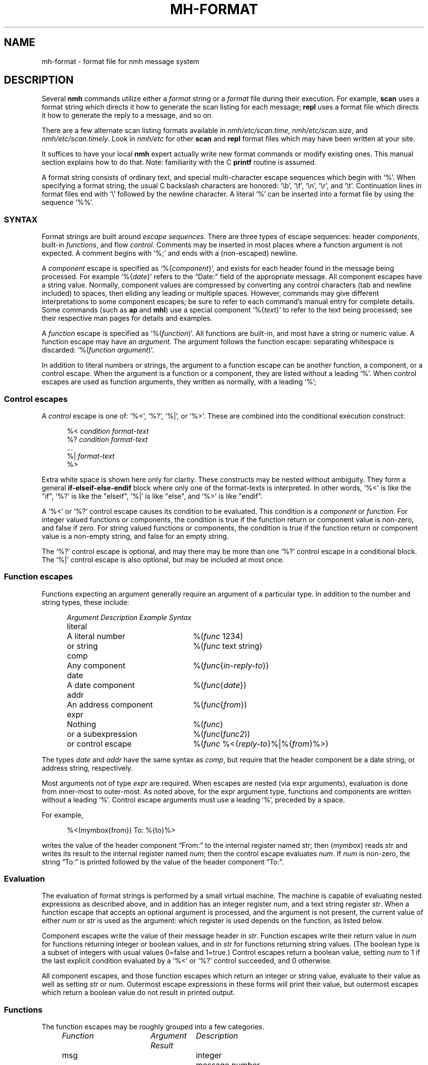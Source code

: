 .TH MH-FORMAT %manext5% "November 4, 2012" "%nmhversion%"
.\"
.\" %nmhwarning%
.\"
.SH NAME
mh-format \- format file for nmh message system
.SH DESCRIPTION
Several
.B nmh
commands utilize either a
.I format
string or a
.I format
file during their execution.  For example,
.B scan
uses a format string which directs it how to generate the scan listing
for each message;
.B repl
uses a format file which directs it
how to generate the reply to a message, and so on.
.PP
There are a few alternate scan listing formats available
in
.IR nmh/etc/scan.time ,
.IR nmh/etc/scan.size ,
and
.IR nmh/etc/scan.timely .
Look in
.I nmh/etc
for other
.B scan
and
.B repl
format files which may have been written at your site.
.PP
It suffices to have your local
.B nmh
expert actually write new format
commands or modify existing ones.  This manual section explains how to
do that.  Note: familiarity with the C
.B printf
routine is assumed.
.PP
A format string consists of ordinary text, and special multi-character
escape sequences which begin with `%'.  When specifying a format
string, the usual C backslash characters are honored: `\\b', `\\f',
`\\n', `\\r', and `\\t'.  Continuation lines in format files end with
`\\' followed by the newline character. A literal `%' can be inserted into
a format file by using the sequence `%%'.
.\" TALK ABOUT SYNTAX FIRST, THEN SEMANTICS
.SS SYNTAX
Format strings are built around
.IR "escape sequences" .
There are three types of escape sequences: header
.IR components ,
built-in
.IR functions ,
and flow
.IR control .
Comments may be inserted in most places where a function argument is
not expected.  A comment begins with `%;' and ends with a (non-escaped)
newline.
.PP
A
.I component
escape is specified as
.RI `%{ component }',
and
exists for each header found in the message being processed.  For example
.RI `%{ date }'
refers to the \*(lqDate:\*(rq field of the appropriate message.
All component escapes have a string value.  Normally, component values are
compressed by converting any control characters (tab and newline included)
to spaces, then eliding any leading or multiple spaces.  However, commands
may give different interpretations to some component escapes; be sure
to refer to each command's manual entry for complete details.  Some commands
(such as
.B ap
and
.BR mhl )
use a special component
.RI `%{ text }'
to refer to the text being processed; see their respective man pages for
details and examples.
.PP
A
.I function
escape is specified as
.RI `%( function )'.
All functions are built-in, and most have a string or numeric value.
A function escape may have an
.IR argument .
The argument follows the function escape: separating
whitespace is discarded:
.RI `%( function " " argument )'.
.PP
In addition to literal numbers or strings, 
the argument to a function escape can be another function, a component,
or a control escape.  When the argument is a function or a
component, they are listed without a leading `%'.  When control escapes
are used as function arguments, they written as normally, with
a leading `%';
.SS "Control escapes"
.PP
A
.I control
escape is one of: `%<', `%?', `%|', or `%>'. 
These are combined into the conditional execution construct:
.PP
.RS 5
.nf
.RI "%< " condition " " "format-text"
.RI "%? " condition " " "format-text"
    \&...
.RI "%| " "format-text"
%>
.fi
.RE
.PP
Extra white space is shown here only for clarity.  These
constructs may be nested without ambiguity.  They form a general
.B if\-elseif\-else\-endif
block where only one of the
format-texts
is interpreted.  In other 
words, `%<' is like the "if", `%?' is like the "elseif", `%|' is like 
"else", and `%>' is like "endif".
.PP
A `%<' or `%?' control escape causes its condition to be evaluated.  
This condition is a
.I component
or
.IR function .
For integer valued functions or components, the condition is true
if the function return or component value is non-zero, and false if zero.
For string valued functions or components, the condition is true
if the function return or component value is 
a non-empty string, and false for an empty string.
.PP
The `%?' control escape is optional, and may there may be more
than one `%?' control escape in a conditional block.
The `%|' control escape
is also optional, but may be included at most once.
.SS "Function escapes"
Functions expecting an argument generally
require an argument of a particular type.
In addition to the number and string types,
these include:
.PP
.RS 5
.nf
.ta +\w'Argument 'u +\w'An optional component, 'u
.I "Argument	Description	Example Syntax"
literal	A literal number	%(\fIfunc\fR 1234)
	or string		%(\fIfunc\fR text string)
comp	Any component		%(\fIfunc\fR\^{\fIin-reply-to\fR\^})
date	A date component	%(\fIfunc\fR\^{\fIdate\fR\^})
addr	An address component	%(\fIfunc\fR\^{\fIfrom\fR\^})
expr	Nothing	%(\fIfunc\fR)
	or a subexpression	%(\fIfunc\fR\^(\fIfunc2\fR\^))
	or control escape	%(\fIfunc\fR %<{\fIreply-to\fR\^}%|%{\fIfrom\fR\^}%>)
.fi
.RE
.PP
The types
.I date
and
.I addr
have the same syntax as
.IR comp ,
but require that the header component be a date string, or address
string, respectively.
.PP
Most arguments not of type
.IR expr
are required.
When escapes are nested (via expr arguments), evaluation is done from inner-most to outer-most.
As noted above, for the
expr
argument type, 
functions and components are written without a
leading `%'.
Control escape arguments must use a leading `%', preceded by a space.
.PP
For example,
.PP
.RS 5
.nf
%<(mymbox{from}) To: %{to}%>
.fi
.RE
.PP
writes  the  value of the header component \*(lqFrom:\*(rq to the
internal register named str; then (\fImymbox\fR\^) reads str and
writes its result to the internal register named 
.IR num ; 
then the control escape evaluates 
.IR num .  
If
.IR num
is non-zero, the
string \*(lqTo:\*(rq is printed  followed  by  the  value  of  the
header component \*(lqTo:\*(rq.
.SS Evaluation
The evaluation of format strings is performed
by a small virtual machine.
The machine is capable of evaluating nested expressions
as described above, and in addition
has an integer register
.IR num ,
and a text string register
.IR str .
When a function escape that
accepts an optional argument is processed,
and the argument is not present, the current value of either
.I num
or
.I str
is used as the argument: which register is
used depends on the function, as listed below.
.PP
Component escapes write the value of their message header in
.IR str .
Function escapes write their return value in
.I num
for functions returning integer or boolean values, and in
.I str
for functions returning string values.  (The boolean type is a subset
of integers with usual values 0=false and 1=true.)  Control escapes
return a boolean value, setting
.I num
to 1 if the last explicit condition
evaluated by a `%<' or `%?' control
succeeded, and 0 otherwise.
.PP
All component escapes, and those function escapes which return an
integer or string value, evaluate to their value as well as setting
.I str
or
.IR num .
Outermost escape expressions in
these forms will print
their value, but outermost escapes which return a boolean value
do not result in printed output.
.SS Functions
The function escapes may be roughly grouped into a few categories.
.PP
.RS 5
.nf
.ta \w'Fformataddr 'u +\w'Aboolean 'u +\w'Rboolean 'u
.I "Function	Argument   Result	Description"
msg		integer	message number
cur		integer	message is current (0 or 1)
unseen		integer	message is unseen (0 or 1)
size		integer	size of message
strlen		integer	length of \fIstr\fR
width		integer	column width of terminal
charleft		integer	bytes left in output buffer
timenow		integer	seconds since the UNIX epoch
me		string	the user's mailbox (username)
myhost		string	the user's local hostname
myname		string	the user's name
localmbox		string	the complete local mailbox
eq	literal	boolean	\fInum\fR == \fIarg\fR
ne	literal	boolean	\fInum\fR != \fIarg\fR
gt	literal	boolean	\fInum\fR > \fIarg\fR
match	literal	boolean	\fIstr\fR contains \fIarg\fR
amatch	literal	boolean	\fIstr\fR starts with \fIarg\fR
plus	literal	integer	\fIarg\fR plus \fInum\fR
minus	literal	integer	\fIarg\fR minus \fInum\fR
divide	literal	integer	\fInum\fR divided by \fIarg\fR
modulo	literal	integer	\fInum\fR modulo \fIarg\fR
num	literal	integer	Set \fInum\fR to \fIarg\fR.
num		integer	Set \fInum\fR to zero.
lit 	literal	string	Set \fIstr\fR to \fIarg\fR.
lit		string	Clear \fIstr\fR.
getenv 	literal	string	Set \fIstr\fR to environment value of \fIarg\fR
profile	literal	string	Set \fIstr\fR to profile component \fIarg\fR 
			value
.\" dat	literal	int	return value of dat[arg]
nonzero	expr	boolean	\fInum\fR is non-zero
zero	expr	boolean	\fInum\fR is zero
null	expr	boolean	\fIstr\fR is empty
nonnull	expr	boolean	\fIstr\fR is non-empty
void	expr		Set \fIstr\fR or \fInum\fR
comp	comp	string	Set \fIstr\fR to component text
compval	comp	integer	Set \fInum\fR to \*(lq\fBatoi\fR(\fIcomp\fR\^)\*(rq
.\" compflag	comp	integer	Set \fInum\fR to component flags bits (internal)
.\" decodecomp	comp	string	Set \fIstr\fR to RFC 2047 decoded component text
decode	expr	string	decode \fIstr\fR as RFC 2047 (MIME-encoded) 
			component
unquote	expr	string	remove RFC 2822 quotes from \fIstr\fR
trim	expr		trim trailing whitespace from \fIstr\fR
kilo	expr	string	express in SI units: 15.9K, 2.3M, etc.
			%(kilo) scales by factors of 1000,
kibi	expr	string	express in IEC units: 15.5Ki, 2.2Mi.
			%(kibi) scales by factors of 1024.
putstr	expr		print \fIstr\fR
putstrf	expr		print \fIstr\fR in a fixed width
putnum	expr		print \fInum\fR
putnumf	expr		print \fInum\fR in a fixed width
.\" addtoseq literal    add msg to sequence (LBL option)
putlit	expr		print \fIstr\fR without space compression
zputlit	expr		print \fIstr\fR without space compression;
			\fIstr\fR must occupy no width on display
bold		string	set terminal bold mode
underline		string	set terminal underlined mode
standout		string	set terminal standout mode
resetterm		string	reset all terminal attributes
hascolor		boolean	terminal supports color
fgcolor	literal	string	set terminal foreground color
bgcolor	literal	string	set terminal background color
formataddr	expr		append \fIarg\fR to \fIstr\fR as a
			(comma separated) address list
concataddr	expr		append \fIarg\fR to \fIstr\fR as a
			(comma separated) address list,
			including duplicates,
			see Special Handling
putaddr	literal		print \fIstr\fR address list with
			\fIarg\fR as optional label;
			get line width from \fInum\fR
.fi
.RE
.PP
The (\fIme\fR\^) function returns the username of the current user.  The
(\fImyhost\fR\^) function returns the
.B localname
entry in
.IR mts.conf ,
or the local hostname if
.B localname
is not configured.  The (\fImyname\fR\^) function will return the value of
the
.B SIGNATURE
environment variable if set, otherwise will return the passwd GECOS field
(truncated at the first comma if it contains one) for
the current user.  The (\fIlocalmbox\fR\^) function will return the complete
form of the local mailbox, suitable for use in a \*(lqFrom\*(rq header.
It will return the
.RI \*(lq Local-Mailbox \*(rq
profile entry if it is set; if it is not, it will be equivalent to:
.PP
.RS 5
.nf
%(myname) <%(me)@%(myhost)>
.fi
.RE
.PP
The following functions require a date component as an argument:
.PP
.RS 5
.nf
.ta \w'Fformataddr 'u +\w'Aboolean 'u +\w'Rboolean 'u
.I "Function	Argument	Return	Description"
sec	date	integer	seconds of the minute
min	date	integer	minutes of the hour
hour	date	integer	hours of the day (0-23)
wday	date	integer	day of the week (Sun=0)
day	date	string	day of the week (abbrev.)
weekday	date	string	day of the week
sday	date	integer	day of the week known?
			(1=explicit,0=implicit,\-1=unknown)
mday	date	integer	day of the month
yday	date	integer	day of the year
mon	date	integer	month of the year
month	date	string	month of the year (abbrev.)
lmonth	date	string	month of the year
year	date	integer	year (may be > 100)
zone	date	integer	timezone in minutes
tzone	date	string	timezone string
szone	date	integer	timezone explicit?
			(1=explicit,0=implicit,\-1=unknown)
date2local	date		coerce date to local timezone
date2gmt	date		coerce date to GMT
dst	date	integer	daylight savings in effect? (0 or 1)
clock	date	integer	seconds since the UNIX epoch
rclock	date	integer	seconds prior to current time
tws	date	string	official RFC 822 rendering
pretty	date	string	user-friendly rendering
nodate	date	integer	returns 1 if date is invalid
.fi
.RE
.PP
These functions require an address component as an argument.  
The return value of functions noted with `*' is computed from
the first address present in the header component.
.PP
.RS 5
.nf
.ta \w'Fformataddr 'u +\w'Aboolean 'u +\w'Rboolean 'u
.I "Function	Argument	Return	Description"
proper	addr	string	official RFC 822 rendering
friendly	addr	string	user-friendly rendering
addr	addr	string	mbox@host or host!mbox rendering*
pers	addr	string	the personal name*
note	addr	string	commentary text*
mbox	addr	string	the local mailbox*
mymbox	addr	integer	list has the user's address? (0 or 1)
getmymbox	addr	string	the user's (first) address,
			without personal name
host	addr	string	the host domain*
nohost	addr	integer	no host was present (0 or 1)*
type	addr	integer	host type* (0=local,1=network,
			\-1=uucp,2=unknown)
path	addr	string	any leading host route*
ingrp	addr	integer	address was inside a group (0 or 1)*
gname	addr	string	name of group*
.fi
.RE
.PP
(A clarification on (\fImymbox\fR\^{\fIcomp\fR\^}) is in order.
This function checks each of the addresses in the header component
\*(lq\fIcomp\fR\*(rq against the user's mailbox name and any
.RI \*(lq Alternate-Mailboxes \*(rq.
It returns true if any address matches,
however, it also returns true if the \*(lq\fIcomp\fR\*(rq header is not
present in the message.  If needed, the (\fInull\fR\^) function can be
used to explicitly test for this case.)
.SS Formatting
When a function or component escape is interpreted and the result will
be immediately printed, an optional field width can be specified to
print the field in exactly a given number of characters.  For example, a
numeric escape like %4(\fIsize\fR\^) will print at most 4 digits of the
message size; overflow will be indicated by a `?' in the first position
(like `?234').  A string escape like %4(\fIme\fR\^) will print the first 4
characters and truncate at the end.  Short fields are padded at the right
with the fill character (normally, a blank).  If the field width argument
begins with a leading zero, then the fill character is set to a zero.
.PP
The functions (\fIputnumf\fR\^) and (\fIputstrf\fR\^)
print their result in exactly the number of characters
specified by their leading field width argument.  For example,
%06(\fIputnumf\fR\^(\fIsize\fR\^)) will print the message
size in a field six characters wide filled with leading zeros;
%14(\fIputstrf\^\fR{\fIfrom\^\fR}) will print the \*(lqFrom:\*(rq header
component in fourteen characters with trailing spaces added as needed.
For \fIputstrf\fR, using a negative value for the field width causes
right-justification of the string within the field, with padding on
the left up to the field width.
The functions (\fIputnum\fR\^) and
(\fIputstr\fR\^) are somewhat special: they print their result in the minimum number of characters
required, and ignore any leading field width argument.  The (\fIputlit\fR\^)
function outputs the exact contents of the str register without any changes
such as duplicate space removal or control character conversion.
The (\fIzputlit\fR\^) function similarly outputs the exact contents of
the str register, but requires that those contents not occupy any
output width.  It can therefore be used for outputting terminal escape
sequences.
.PP
There are a limited number of function escapes to output terminal escape
sequences. These sequences are retrieved from the
.IR terminfo (5)
database according to the current terminal setting.  The (\fIbold\fR\^),
(\fIunderline\fR\^), and (\fIstandout\fR\^) escapes set bold mode,
underline mode, and standout mode respectively.
.PP
(\fIhascolor\fR\^)
can be used to determine if the current terminal supports color.
(\fIfgcolor\fR\^) and (\fIbgcolor\fR\^) set the foreground and
background colors respectively.  Both of these escapes take one literal
argument, the color name, which can be one of: black, red, green, yellow,
blue, magenta, cyan, white.  (\fIresetterm\fR\^) resets all terminal
attributes back to their default setting.
.PP
All of these terminal escape should be used in conjunction with
(\fIzputlit\fR\^) (preferred) or (\fIputlit\fR\^), as the normal
(\fIputstr\fR\^) function will strip out control characters.
.PP
The available output width is kept in an internal register; any output
past this width will be truncated.  The one exception to this is
(\fIzputlit\fR\^) functions will still be executed in case a terminal reset
code is being placed at the end of the line.
.SS Special Handling
A few functions have different behavior depending on what command they are
being invoked from.
.PP
In
.BR repl
the (\fIformataddr\fR\^) function stores all email addresses encountered into
an internal cache and will use this cache to suppress duplicate addresses.
If you need to create an address list that includes previously-seen
addresses you may use the (\fIconcataddr\fR\^) function, which is identical
to (\fIformataddr\fR\^) in all other respects.  Note that (\fIconcataddr\fR\^)
will NOT add addresses to the duplicate-suppression cache.
.SS Other Hints and Tips
Sometimes to format function writers it is confusing as to why output is
duplicated.  The general rule to remember is simple: If a function or
component escape is used where it starts with a %, then it will generate
text in the output file.  Otherwise, it will not.
.PP
A good example is a simple attempt to generate a To: header based on
the From: and Reply-To: headers:
.PP
.RS 5
.nf
%(formataddr %<{reply-to}%|%{from})%(putaddr To: )
.fi
.RE
.PP
Unfortuantely if the Reply-to: header is NOT present, the output line that is
generated will be something like:
.PP
.RS 5
.nf
My From User <from@example.com>To: My From User <from@example.com>
.fi
.RE
.PP
What went wrong?  When performing the test for the
.B if
clause (%<), the component is not output because it is considered an
argument to the
.B if
statement (hence the rule about the lack of % applies).  But the component
escape in our
.B else
statement (everything after the `%|') is NOT an argument to anything; the
syntax is that it is written with a %, and thus the value of that component
is output.  This also has the side effect of setting the 
.I str
register, which is later picked up by the (\fIformataddr\fR\^) function
and then output by (\fIputaddr\fR\^).  This format string has another bug
as well; there should always be a valid width value in the
.I num
register when (\fIputaddr\fR\^) is called, otherwise bad formatting can take
place.
.PP
The solution is to use the (\fIvoid\fR\^) function; this will prevent the
function or component from outputting any text.  With this in place (and
using (\fIwidth\fR\^) to set the
.I num
register for the width, a better implementation would look like:
.PP
.RS 3
.nf
%(formataddr %<{reply-to}%|%(void{from})%(void(width))%(putaddr To: )
.fi
.RE
.PP
It should be noted here that the side-effects of functions and component
escapes still are in force: as a result each component
test in the 
.B if\-elseif\-else\-endif
clause sets the
.I str
register.
.PP
As an additional note, the (\fIformataddr\fR\^) and (\fIconcataddr\fR\^)
functions have special behavior when it comes to the
.I str
register.  The starting point of the register is saved and is used to
build up entries in the address list.
.PP
You will find the
.B fmttest
utility invaluable when debugging problems with format strings.
.SS Examples
With all this in mind,
here's the default format string for
.BR scan .
It's been divided into several pieces for readability.
The first part is:
.PP
.RS
.nf
%4(msg)%<(cur)+%| %>%<{replied}\-%?{encrypted}E%| %>
.fi
.RE
.PP
which says that the message number should be printed in four digits.
If the message is the current message then a `+' else a space should
be printed; if a \*(lqReplied:\*(rq field is present then a `\-'
else if an \*(lqEncrypted:\*(rq field is present then an `E' otherwise
a space should be printed.  Next:
.PP
.RS
.nf
%02(mon{date})/%02(mday{date})
.fi
.RE
.PP
the month and date are printed in two digits (zero filled) separated by
a slash. Next,
.PP
.RS 5
.nf
%<{date} %|*%>
.fi
.RE
.PP
If a \*(lqDate:\*(rq field was present,
then a space is printed, otherwise a `*'.
Next,
.PP
.RS 5
.nf
%<(mymbox{from})%<{to}To:%14(decode(friendly{to}))%>%>
.fi
.RE
.PP
if the message is from me, and there is a \*(lqTo:\*(rq header,
print \*(lqTo:\*(rq followed by a \*(lquser-friendly\*(rq rendering of the
first address in the \*(lqTo:\*(rq field; any MIME-encoded
characters are decoded into the actual characters.
Continuing,
.PP
.RS 5
.nf
%<(zero)%17(decode(friendly{from}))%>
.fi
.RE
.PP
if either of the above two tests failed,
then the \*(lqFrom:\*(rq address is printed
in a mime-decoded, \*(lquser-friendly\*(rq format.
And finally,
.PP
.RS 5
.nf
%(decode{subject})%<{body}<<%{body}>>%>
.fi
.RE
.PP
the mime-decoded subject and initial body (if any) are printed.
.PP
For a more complicated example, next consider
a possible
.I replcomps
format file.
.PP
.RS 5
.nf
%(lit)%(formataddr %<{reply-to}
.fi
.RE
.PP
This clears
.I str
and formats the \*(lqReply-To:\*(rq header 
if present.  If not present, the else-if clause is executed.
.PP
.RS 5
.nf
%?{from}%?{sender}%?{return-path}%>)\\
.fi
.RE
.PP
This formats the 
\*(lqFrom:\*(rq, \*(lqSender:\*(rq and \*(lqReturn-Path:\*(rq
headers, stopping as soon as one of them is present.  Next:
.PP
.RS 5
.nf
%<(nonnull)%(void(width))%(putaddr To: )\\n%>\\
.fi
.RE
.PP
If the \fIformataddr\fR result is non-null, it is printed as
an address (with line folding if needed) in a field \fIwidth\fR
wide with a leading label of \*(lqTo:\*(rq.
.PP
.RS 5
.nf
%(lit)%(formataddr{to})%(formataddr{cc})%(formataddr(me))\\
.fi
.RE
.PP
.I str
is cleared, and the \*(lqTo:\*(rq and \*(lqCc:\*(rq headers, along with the user's
address (depending on what was specified with
the \*(lq\-cc\*(rq switch to \fIrepl\fR\^) are formatted.
.PP
.RS 5
.nf
%<(nonnull)%(void(width))%(putaddr cc: )\\n%>\\
.fi
.RE
.PP
If the result is non-null, it is printed as above with a
leading label of \*(lqcc:\*(rq.
.PP
.RS 5
.nf
%<{fcc}Fcc: %{fcc}\\n%>\\
.fi
.RE
.PP
If a
.B \-fcc
.I folder
switch was given to
.B repl
(see
.IR repl (1)
for more details about %{\fIfcc\fR\^}),
an \*(lqFcc:\*(rq header is output.
.PP
.RS 5
.nf
%<{subject}Subject: Re: %{subject}\\n%>\\
.fi
.RE
.PP
If a subject component was present,
a suitable reply subject is output.
.PP
.RS 5
.nf
%<{message-id}In-Reply-To: %{message-id}\\n%>\\
%<{message-id}References: %<{references} %{references}%>\\
%{message-id}\\n%>
\-\-\-\-\-\-\-\-
.fi
.RE
.PP
If a message-id component was present, an \*(lqIn-Reply-To:\*(rq header is
output including the message-id, followed by a \*(lqReferences:\*(rq
header with references, if present, and the message-id.
As with all
plain-text, the row of dashes are output as-is.
.PP
This last part is a good example for a little more elaboration.
Here's that part again in pseudo-code:
.PP
.RS 5
.nf
.ta .5i 1i 1.5i 2i
if (comp_exists(message-id))  then
	print (\*(lqIn-reply-to: \*(rq)
	print (message-id.value)
	print (\*(lq\\n\*(rq)
endif
if (comp_exists(message-id)) then
	print (\*(lqReferences: \*(rq)
	if (comp_exists(references)) then
	      print(references.value);
	endif
	print (message-id.value)
	print (\*(lq\\n\*(rq)
endif
.fi
.RE
.PP
.\" (Note that this pseudocode begs the question ``why not just
.\" support this syntax?''  MH has been hacked on for a long time...)
.\".PP
One more example: Currently,
.B nmh
supports very
large message numbers, and it is not uncommon for a folder
to have far more than 10000 messages.
.\" (Indeed, the original MH
.\" tutorial document by Rose and Romine is entitled "How to
.\" process 200 messages a day and still get some real work
.\" done."  The authors apparently only planned to get
.\" real work done for about 50 days per folder.)
Nontheless (as noted above)
the various scan format strings are inherited
from older MH versions, and are generally hard-coded to 4
digits of message number before formatting problems
start to occur.  
The nmh format strings can be modified to behave more sensibly with larger
message numbers:
.PP
.RS
.nf
%(void(msg))%<(gt 9999)%(msg)%|%4(msg)%>
.fi
.RE
.PP
The current message number is placed in \fInum\fP.
(Note that
.RI ( msg )
is an int function, not a component.)
The
.RI ( gt )
conditional
is used to test whether the message number
has 5
or more digits.
If so, it is printed at full width, otherwise
at 4 digits.
.SH "SEE ALSO"
.IR scan (1),
.IR repl (1),
.IR fmttest (1),
.SH CONTEXT
None
